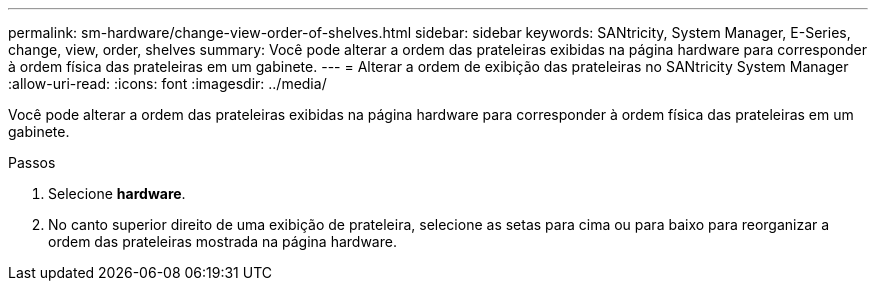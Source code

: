 ---
permalink: sm-hardware/change-view-order-of-shelves.html 
sidebar: sidebar 
keywords: SANtricity, System Manager, E-Series, change, view, order, shelves 
summary: Você pode alterar a ordem das prateleiras exibidas na página hardware para corresponder à ordem física das prateleiras em um gabinete. 
---
= Alterar a ordem de exibição das prateleiras no SANtricity System Manager
:allow-uri-read: 
:icons: font
:imagesdir: ../media/


[role="lead"]
Você pode alterar a ordem das prateleiras exibidas na página hardware para corresponder à ordem física das prateleiras em um gabinete.

.Passos
. Selecione *hardware*.
. No canto superior direito de uma exibição de prateleira, selecione as setas para cima ou para baixo para reorganizar a ordem das prateleiras mostrada na página hardware.

